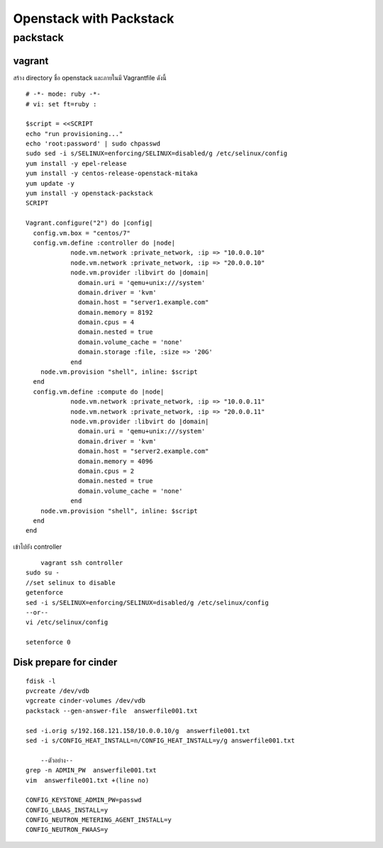 ========================
Openstack with Packstack
========================

packstack
=========

vagrant
-------
สร้าง directory ชื่อ openstack และภายในมี Vagrantfile ดังนี้
::

	# -*- mode: ruby -*-
	# vi: set ft=ruby :

	$script = <<SCRIPT
	echo "run provisioning..."
	echo 'root:password' | sudo chpasswd
	sudo sed -i s/SELINUX=enforcing/SELINUX=disabled/g /etc/selinux/config
	yum install -y epel-release
	yum install -y centos-release-openstack-mitaka
	yum update -y
	yum install -y openstack-packstack
	SCRIPT

	Vagrant.configure("2") do |config|
	  config.vm.box = "centos/7"
	  config.vm.define :controller do |node|
		    node.vm.network :private_network, :ip => "10.0.0.10"
		    node.vm.network :private_network, :ip => "20.0.0.10"
		    node.vm.provider :libvirt do |domain|
		      domain.uri = 'qemu+unix:///system'
		      domain.driver = 'kvm'
		      domain.host = "server1.example.com"
		      domain.memory = 8192
		      domain.cpus = 4
		      domain.nested = true
		      domain.volume_cache = 'none'
		      domain.storage :file, :size => '20G'
		    end
            node.vm.provision "shell", inline: $script 
	  end
	  config.vm.define :compute do |node|
		    node.vm.network :private_network, :ip => "10.0.0.11"
		    node.vm.network :private_network, :ip => "20.0.0.11"
		    node.vm.provider :libvirt do |domain|
		      domain.uri = 'qemu+unix:///system'
		      domain.driver = 'kvm'
		      domain.host = "server2.example.com"
		      domain.memory = 4096
		      domain.cpus = 2
		      domain.nested = true
		      domain.volume_cache = 'none'
		    end
            node.vm.provision "shell", inline: $script 
	  end
	end

เข้าไปยัง controller
::

	vagrant ssh controller
    sudo su -
    //set selinux to disable
    getenforce
    sed -i s/SELINUX=enforcing/SELINUX=disabled/g /etc/selinux/config
    --or--
    vi /etc/selinux/config

    setenforce 0

Disk prepare for cinder
-----------------------
::

    fdisk -l
    pvcreate /dev/vdb
    vgcreate cinder-volumes /dev/vdb
    packstack --gen-answer-file  answerfile001.txt
  
    sed -i.orig s/192.168.121.158/10.0.0.10/g  answerfile001.txt
    sed -i s/CONFIG_HEAT_INSTALL=n/CONFIG_HEAT_INSTALL=y/g answerfile001.txt
    
	--ตัวอย่าง--
    grep -n ADMIN_PW  answerfile001.txt
    vim  answerfile001.txt +(line no)
    
    CONFIG_KEYSTONE_ADMIN_PW=passwd
    CONFIG_LBAAS_INSTALL=y
    CONFIG_NEUTRON_METERING_AGENT_INSTALL=y
    CONFIG_NEUTRON_FWAAS=y













	

    
